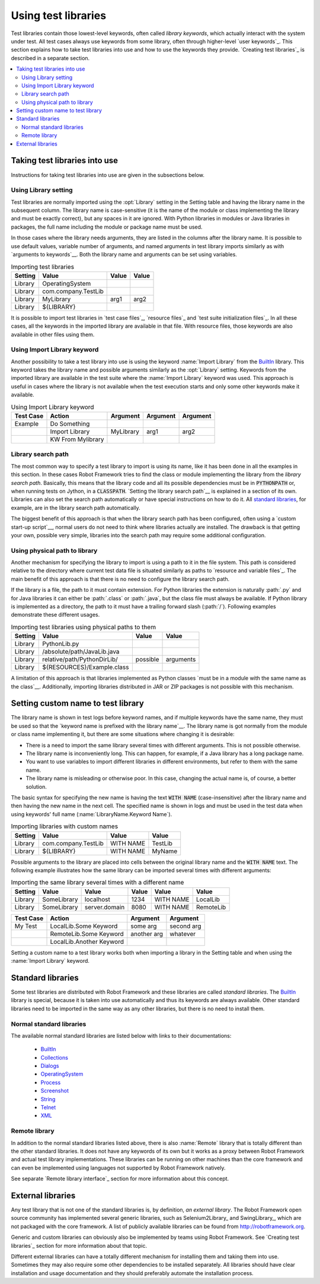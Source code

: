 Using test libraries
====================

Test libraries contain those lowest-level keywords, often called
*library keywords*, which actually interact with the system under
test. All test cases always use keywords from some library, often
through higher-level `user keywords`_. This section explains how to
take test libraries into use and how to use the keywords they
provide. `Creating test libraries`_ is described in a separate
section.

.. contents::
   :depth: 2
   :local:

Taking test libraries into use
------------------------------

Instructions for taking test libraries into use are given in the
subsections below.

Using Library setting
~~~~~~~~~~~~~~~~~~~~~

Test libraries are normally imported using the :opt:`Library`
setting in the Setting table and having the library name in the
subsequent column. The library name is case-sensitive (it is the name
of the module or class implementing the library and must be exactly
correct), but any spaces in it are ignored. With Python libraries in
modules or Java libraries in packages, the full name including the
module or package name must be used.

In those cases where the library needs arguments, they are listed in
the columns after the library name. It is possible to use default
values, variable number of arguments, and named arguments in test
library imports similarly as with `arguments to keywords`__.  Both the
library name and arguments can be set using variables.

__ `Using arguments`_

.. table:: Importing test libraries
   :class: example

   =========  ===================  =======  =======
    Setting          Value          Value    Value
   =========  ===================  =======  =======
   Library    OperatingSystem      \        \
   Library    com.company.TestLib  \        \
   Library    MyLibrary            arg1     arg2
   Library    ${LIBRARY}           \        \
   =========  ===================  =======  =======

It is possible to import test libraries in `test case files`_,
`resource files`_ and `test suite initialization files`_. In all these
cases, all the keywords in the imported library are available in that
file. With resource files, those keywords are also available in other
files using them.

Using Import Library keyword
~~~~~~~~~~~~~~~~~~~~~~~~~~~~

Another possibility to take a test library into use is using the
keyword :name:`Import Library` from the BuiltIn_ library. This keyword
takes the library name and possible arguments similarly as the
:opt:`Library` setting. Keywords from the imported library are
available in the test suite where the :name:`Import Library` keyword was
used. This approach is useful in cases where the library is not
available when the test execution starts and only some other keywords
make it available.

.. table:: Using Import Library keyword
   :class: example

   ===========  =================  ==========  ==========  ==========
    Test Case       Action          Argument    Argument    Argument
   ===========  =================  ==========  ==========  ==========
   Example      Do Something       \           \           \
   \            Import Library     MyLibrary   arg1        arg2
   \            KW From Mylibrary  \           \           \
   ===========  =================  ==========  ==========  ==========

Library search path
~~~~~~~~~~~~~~~~~~~

The most common way to specify a test library to import is using its
name, like it has been done in all the examples in this section. In
these cases Robot Framework tries to find the class or module
implementing the library from the *library search path*. Basically,
this means that the library code and all its possible dependencies
must be in :code:`PYTHONPATH` or, when running tests on Jython, in a
:code:`CLASSPATH`. `Setting the library search path`__ is explained in
a section of its own. Libraries can also set the search path
automatically or have special instructions on how to do it. All
`standard libraries`_, for example, are in the library search path
automatically.

The biggest benefit of this approach is that when the library search
path has been configured, often using a `custom start-up script`__,
normal users do not need to think where libraries actually are
installed. The drawback is that getting your own, possible
very simple, libraries into the search path may require some
additional configuration.

__ `Adjusting library search path`_
__ `Creating start-up scripts`_

Using physical path to library
~~~~~~~~~~~~~~~~~~~~~~~~~~~~~~

Another mechanism for specifying the library to import is using a
path to it in the file system. This path is considered relative to the
directory where current test data file is situated similarly as paths
to `resource and variable files`_. The main benefit of this approach
is that there is no need to configure the library search path.

If the library is a file, the path to it must contain extension. For
Python libraries the extension is naturally :path:`.py` and for Java
libraries it can either be :path:`.class` or :path:`.java`, but the
class file must always be available. If Python library is implemented
as a directory, the path to it must have a trailing forward slash
(:path:`/`). Following examples demonstrate these different
usages.

.. table:: Importing test libraries using physical paths to them
   :class: example

   =========  ===========================  ========  =========
    Setting               Value             Value      Value
   =========  ===========================  ========  =========
   Library    PythonLib.py                 \         \
   Library    /absolute/path/JavaLib.java  \         \
   Library    relative/path/PythonDirLib/  possible  arguments
   Library    ${RESOURCES}/Example.class   \         \
   =========  ===========================  ========  =========

A limitation of this approach is that libraries implemented as Python classes `must
be in a module with the same name as the class`__. Additionally, importing
libraries distributed in JAR or ZIP packages is not possible with this mechanism.

__ `Test library names`_

Setting custom name to test library
-----------------------------------

The library name is shown in test logs before keyword names, and if
multiple keywords have the same name, they must be used so that the
`keyword name is prefixed with the library name`__. The library name
is got normally from the module or class name implementing it, but
there are some situations where changing it is desirable:

__ `Handling keywords with same names`_

- There is a need to import the same library several times with
  different arguments. This is not possible otherwise.

- The library name is inconveniently long. This can happen, for
  example, if a Java library has a long package name.

- You want to use variables to import different libraries in
  different environments, but refer to them with the same name.

- The library name is misleading or otherwise poor. In this case,
  changing the actual name is, of course, a better solution.


The basic syntax for specifying the new name is having the text
:code:`WITH NAME` (case-insensitive) after the library name and then
having the new name in the next cell. The specified name is shown in
logs and must be used in the test data when using keywords' full name
(:name:`LibraryName.Keyword Name`).

.. table:: Importing libraries with custom names
   :class: example

   =========  ===================  =========  =========
    Setting          Value           Value      Value
   =========  ===================  =========  =========
   Library    com.company.TestLib  WITH NAME  TestLib
   Library    ${LIBRARY}           WITH NAME  MyName
   =========  ===================  =========  =========

Possible arguments to the library are placed into cells between the
original library name and the :code:`WITH NAME` text. The following example
illustrates how the same library can be imported several times with
different arguments:

.. table:: Importing the same library several times with a different name
   :class: example

   =========  ===========  =============  =======  =========  =========
    Setting      Value          Value      Value     Value      Value
   =========  ===========  =============  =======  =========  =========
   Library    SomeLibrary  localhost      1234     WITH NAME  LocalLib
   Library    SomeLibrary  server.domain  8080     WITH NAME  RemoteLib
   =========  ===========  =============  =======  =========  =========

.. table::
   :class: example

   ===========  ========================  ===========  ==========
    Test Case             Action           Argument     Argument
   ===========  ========================  ===========  ==========
   My Test      LocalLib.Some Keyword     some arg     second arg
   \            RemoteLib.Some Keyword    another arg  whatever
   \            LocalLib.Another Keyword  \            \
   ===========  ========================  ===========  ==========

Setting a custom name to a test library works both when importing a
library in the Setting table and when using the :name:`Import Library` keyword.

Standard libraries
------------------

Some test libraries are distributed with Robot Framework and these
libraries are called *standard libraries*. The BuiltIn_ library is special,
because it is taken into use automatically and thus its keywords are always
available. Other standard libraries need to be imported in the same way
as any other libraries, but there is no need to install them.

Normal standard libraries
~~~~~~~~~~~~~~~~~~~~~~~~~

The available normal standard libraries are listed below with links to their
documentations:

  - BuiltIn_
  - Collections_
  - Dialogs_
  - OperatingSystem_
  - Process_
  - Screenshot_
  - String_
  - Telnet_
  - XML_

.. _BuiltIn: ../libraries/BuiltIn.html
.. _Collections: ../libraries/Collections.html
.. _Dialogs: ../libraries/Dialogs.html
.. _OperatingSystem: ../libraries/OperatingSystem.html
.. _Process: ../libraries/Process.html
.. _String: ../libraries/String.html
.. _Screenshot: ../libraries/Screenshot.html
.. _Telnet: ../libraries/Telnet.html
.. _XML: ../libraries/XML.html

Remote library
~~~~~~~~~~~~~~

In addition to the normal standard libraries listed above, there is
also :name:`Remote` library that is totally different than the other standard
libraries. It does not have any keywords of its own but it works as a
proxy between Robot Framework and actual test library implementations.
These libraries can be running on other machines than the core
framework and can even be implemented using languages not supported by
Robot Framework natively.

See separate `Remote library interface`_ section for more information
about this concept.

External libraries
------------------

Any test library that is not one of the standard libraries is, by
definition, *an external library*. The Robot Framework open source community
has implemented several generic libraries, such as Selenium2Library_ and
SwingLibrary_, which are not packaged with the core framework. A list of
publicly available libraries can be found from http://robotframework.org.

Generic and custom libraries can obviously also be implemented by teams using
Robot Framework. See `Creating test libraries`_ section for more information
about that topic.

Different external libraries can have a totally different mechanism
for installing them and taking them into use. Sometimes they may also require
some other dependencies to be installed separately. All libraries
should have clear installation and usage documentation and they should
preferably automate the installation process.
